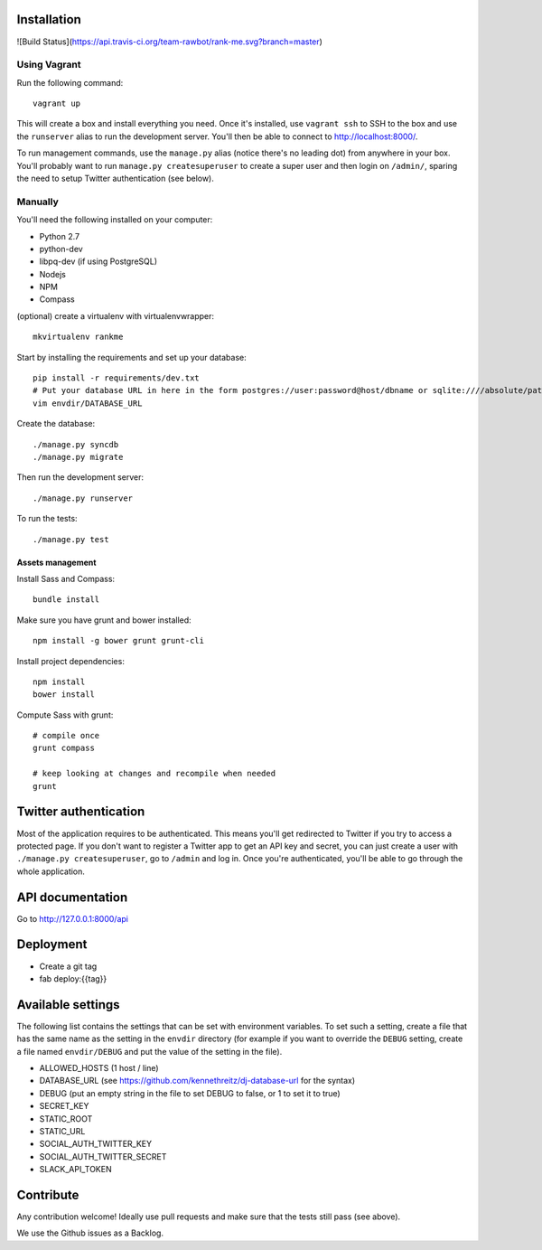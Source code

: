 Installation
============

![Build Status](https://api.travis-ci.org/team-rawbot/rank-me.svg?branch=master)

Using Vagrant
-------------

Run the following command::

    vagrant up

This will create a box and install everything you need. Once it's installed,
use ``vagrant ssh`` to SSH to the box and use the ``runserver`` alias to run
the development server. You'll then be able to connect to
http://localhost:8000/.

To run management commands, use the ``manage.py``
alias (notice there's no leading dot) from anywhere in your box. You'll
probably want to run ``manage.py createsuperuser`` to create a super user and
then login on ``/admin/``, sparing the need to setup Twitter authentication
(see below).

Manually
--------

You'll need the following installed on your computer:

* Python 2.7
* python-dev
* libpq-dev (if using PostgreSQL)
* Nodejs
* NPM
* Compass

(optional) create a virtualenv with virtualenvwrapper::

    mkvirtualenv rankme

Start by installing the requirements and set up your database::

    pip install -r requirements/dev.txt
    # Put your database URL in here in the form postgres://user:password@host/dbname or sqlite:////absolute/path
    vim envdir/DATABASE_URL

Create the database::

    ./manage.py syncdb
    ./manage.py migrate

Then run the development server::

    ./manage.py runserver


To run the tests::

    ./manage.py test

Assets management
~~~~~~~~~~~~~~~~~

Install Sass and Compass::

    bundle install

Make sure you have grunt and bower installed::

    npm install -g bower grunt grunt-cli

Install project dependencies::

    npm install
    bower install

Compute Sass with grunt::

    # compile once
    grunt compass

    # keep looking at changes and recompile when needed
    grunt

Twitter authentication
======================

Most of the application requires to be authenticated. This means you'll get
redirected to Twitter if you try to access a protected page. If you don't want
to register a Twitter app to get an API key and secret, you can just create a
user with ``./manage.py createsuperuser``, go to ``/admin`` and log in. Once you're
authenticated, you'll be able to go through the whole application.

API documentation
=================

Go to http://127.0.0.1:8000/api

Deployment
==========

* Create a git tag
* fab deploy:{{tag}}

Available settings
==================

The following list contains the settings that can be set with environment
variables. To set such a setting, create a file that has the same name as the
setting in the ``envdir`` directory (for example if you want to override the
``DEBUG`` setting, create a file named ``envdir/DEBUG`` and put the value of the
setting in the file).

* ALLOWED_HOSTS (1 host / line)
* DATABASE_URL (see https://github.com/kennethreitz/dj-database-url for the syntax)
* DEBUG (put an empty string in the file to set DEBUG to false, or 1 to set it to true)
* SECRET_KEY
* STATIC_ROOT
* STATIC_URL
* SOCIAL_AUTH_TWITTER_KEY
* SOCIAL_AUTH_TWITTER_SECRET
* SLACK_API_TOKEN

Contribute
==========

Any contribution welcome! Ideally use pull requests and make sure that the tests still pass (see above).

We use the Github issues as a Backlog.
